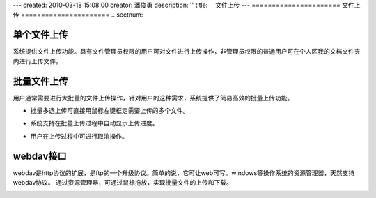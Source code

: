 ---
created: 2010-03-18 15:08:00
creator: 潘俊勇
description: ''
title: 　文件上传
---
======================
文件上传
======================
.. sectnum::

单个文件上传
-----------------------------------

系统提供文件上传功能。具有文件管理员权限的用户可对文件进行上传操作，非管理员权限的普通用户可在个人区我的文档文件夹内进行上传文件。

.. image:: pic/upload-img001.png
   :alt: 单个文件上传

批量文件上传
--------------------------------------------

用户通常需要进行大批量的文件上传操作，针对用户的这种需求，系统提供了简易高效的批量上传功能。

- 批量多选上传可直接用鼠标左键框定需要上传的多个文件。

.. image:: pic/upload-img001.png
   :alt: 文件批量上传

- 系统支持在批量上传过程中自动显示上传进度。

.. image:: pic/上传3.jpg
   :alt: 查看上传进度

- 用户在上传过程中可进行取消操作。

.. image:: pic/上传4.jpg
   :alt: 取消文件上传

webdav接口
-----------------------------------------

webdav是http协议的扩展，是ftp的一个升级协议。简单的说，它可让web可写。windows等操作系统的资源管理器，天然支持webdav协议。 通过资源管理器，可通过鼠标拖放，实现批量文件的上传和下载。

.. image:: picture/tour-img005.png
   :alt: 文档管理系统webdav接口














